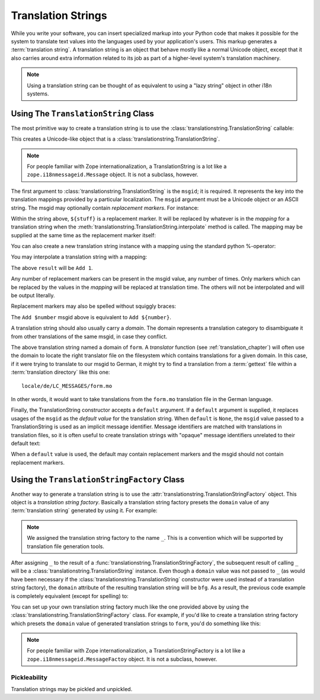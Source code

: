 .. _tstrings_chapter:

Translation Strings
===================

While you write your software, you can insert specialized markup into
your Python code that makes it possible for the system to translate
text values into the languages used by your application's users.  This
markup generates a :term:`translation string`.  A translation string
is an object that behave mostly like a normal Unicode object, except
that it also carries around extra information related to its job as
part of a higher-level system's translation machinery.

.. note:: Using a translation string can be thought of as equivalent
   to using a "lazy string" object in other i18n systems.

Using The ``TranslationString`` Class
~~~~~~~~~~~~~~~~~~~~~~~~~~~~~~~~~~~~~

The most primitive way to create a translation string is to use the
:class:`translationstring.TranslationString` callable:

.. code-block:: python
   :linenos:

   from translationstring import TranslationString
   ts = TranslationString('Add')

This creates a Unicode-like object that is a
:class:`translationstring.TranslationString`.

.. note::

   For people familiar with Zope internationalization, a
   TranslationString is a lot like a ``zope.i18nmessageid.Message``
   object.  It is not a subclass, however.

The first argument to :class:`translationstring.TranslationString` is the
``msgid``; it is required.  It represents the key into the translation
mappings provided by a particular localization. The ``msgid`` argument
must be a Unicode object or an ASCII string.  The msgid may optionally
contain *replacement markers*.  For instance:

.. code-block:: python
   :linenos:

   from translationstring import TranslationString
   ts = TranslationString('Add ${number}')

Within the string above, ``${stuff}`` is a replacement marker.  It
will be replaced by whatever is in the *mapping* for a translation
string when the :meth:`translationstring.TranslationString.interpolate` method
is called.  The mapping may be supplied at the same time as the
replacement marker itself:

.. code-block:: python
   :linenos:

   from translationstring import TranslationString
   ts = TranslationString('Add ${number}', mapping={'number':1})

You can also create a new translation string instance with a mapping
using the standard python %-operator:

.. code-block:: python
   :linenos:

   from translationstring import TranslationString
   ts = TranslationString('Add ${number}') % {'number': 1}

You may interpolate a translation string with a mapping:

.. code-block:: python
   :linenos:

   from translationstring import TranslationString
   ts = TranslationString('Add ${number}', mapping={'number':1})
   result = ts.interpolate()

The above ``result`` will be ``Add 1``.

Any number of replacement markers can be present in the msgid value,
any number of times.  Only markers which can be replaced by the values
in the *mapping* will be replaced at translation time.  The others
will not be interpolated and will be output literally.

Replacement markers may also be spelled without squiggly braces:

.. code-block:: python
   :linenos:

   from translationstring import TranslationString
   ts = TranslationString('Add $number', mapping={'number':1})

The ``Add $number`` msgid above is equivalent to ``Add ${number}``.

A translation string should also usually carry a *domain*.  The domain
represents a translation category to disambiguate it from other
translations of the same msgid, in case they conflict.

.. code-block:: python
   :linenos:

   from translationstring import TranslationString
   ts = TranslationString('Add ${number}', mapping={'number':1}, 
                          domain='form')

The above translation string named a domain of ``form``.  A
*translator* function (see :ref:`translation_chapter`) will often use
the domain to locate the right translator file on the filesystem which
contains translations for a given domain.  In this case, if it were
trying to translate to our msgid to German, it might try to find a
translation from a :term:`gettext` file within a :term:`translation
directory` like this one::

   locale/de/LC_MESSAGES/form.mo

In other words, it would want to take translations from the ``form.mo``
translation file in the German language.

Finally, the TranslationString constructor accepts a ``default``
argument.  If a ``default`` argument is supplied, it replaces usages
of the ``msgid`` as the *default value* for the translation string.
When ``default`` is ``None``, the ``msgid`` value passed to a
TranslationString is used as an implicit message identifier.  Message
identifiers are matched with translations in translation files, so it
is often useful to create translation strings with "opaque" message
identifiers unrelated to their default text:

.. code-block:: python
   :linenos:

   from translationstring import TranslationString
   ts = TranslationString('add-number', default='Add ${number}',
                           domain='form', mapping={'number':1})

When a ``default`` value is used, the default may contain replacement
markers and the msgid should not contain replacement markers.

Using the ``TranslationStringFactory`` Class
~~~~~~~~~~~~~~~~~~~~~~~~~~~~~~~~~~~~~~~~~~~~

Another way to generate a translation string is to use the
:attr:`translationstring.TranslationStringFactory` object.  This object is a
*translation string factory*.  Basically a translation string factory
presets the ``domain`` value of any :term:`translation string`
generated by using it.  For example:

.. code-block:: python
   :linenos:

   from translationstring import TranslationStringFactory
   _ = TranslationStringFactory('bfg')
   ts = _('add-number', default='Add ${number}', mapping={'number':1})

.. note:: We assigned the translation string factory to the name
   ``_``.  This is a convention which will be supported by translation
   file generation tools.

After assigning ``_`` to the result of a
:func:`translationstring.TranslationStringFactory`, the subsequent
result of calling ``_`` will be a
:class:`translationstring.TranslationString` instance.  Even though a
``domain`` value was not passed to ``_`` (as would have been necessary
if the :class:`translationstring.TranslationString` constructor were
used instead of a translation string factory), the ``domain``
attribute of the resulting translation string will be ``bfg``.  As a
result, the previous code example is completely equivalent (except for
spelling) to:

.. code-block:: python
   :linenos:

   from translationstring import TranslationString as _
   ts = _('add-number', default='Add ${number}', mapping={'number':1}, 
          domain='bfg')

You can set up your own translation string factory much like the one
provided above by using the
:class:`translationstring.TranslationStringFactory` class.  For example,
if you'd like to create a translation string factory which presets the
``domain`` value of generated translation strings to ``form``, you'd
do something like this:

.. code-block:: python
   :linenos:

   from translationstring import TranslationStringFactory
   _ = TranslationStringFactory('form')
   ts = _('add-number', default='Add ${number}', mapping={'number':1})

.. note::

   For people familiar with Zope internationalization, a
   TranslationStringFactory is a lot like a
   ``zope.i18nmessageid.MessageFactoy`` object.  It is not a subclass,
   however.

Pickleability
-------------

Translation strings may be pickled and unpickled.
